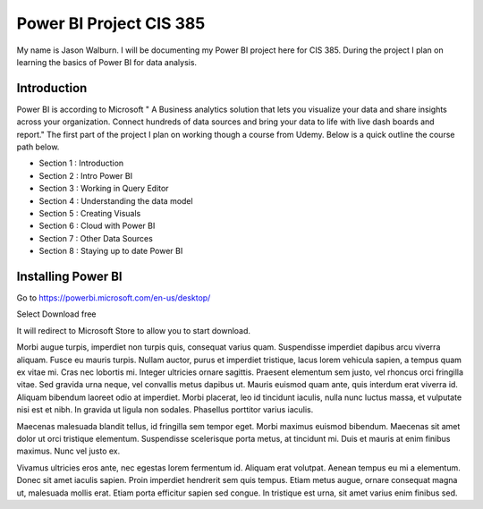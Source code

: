 Power BI Project CIS 385
========================

My name is Jason Walburn. I will be documenting my Power BI project here for
CIS 385. During the project I plan on learning the basics of Power BI for
data analysis.

Introduction
------------
Power BI is according to Microsoft " A Business analytics solution that lets you
visualize your data and share insights across your organization. Connect
hundreds of data sources and bring your data to life with live dash boards and
report."  The first part of the project I plan on working though a course
from Udemy. Below is a quick outline the course path below.

* Section 1 : Introduction
* Section 2 : Intro Power BI
* Section 3 : Working in Query Editor
* Section 4 : Understanding the data model
* Section 5 : Creating Visuals
* Section 6 : Cloud with Power BI
* Section 7 : Other Data Sources
* Section 8 : Staying up to date Power BI

Installing Power BI
-------------------
.. image:: powerbidownload.png
   :width: 50%

Go to https://powerbi.microsoft.com/en-us/desktop/

Select Download free

It will redirect to Microsoft Store to allow you to start download.

Morbi augue turpis, imperdiet non turpis quis, consequat varius quam.
Suspendisse imperdiet dapibus arcu viverra aliquam. Fusce eu mauris turpis.
Nullam auctor, purus et imperdiet tristique, lacus lorem vehicula sapien,
a tempus quam ex vitae mi. Cras nec lobortis mi. Integer ultricies ornare
sagittis. Praesent elementum sem justo, vel rhoncus orci fringilla vitae.
Sed gravida urna neque, vel convallis metus dapibus ut. Mauris euismod quam
ante, quis interdum erat viverra id. Aliquam bibendum laoreet odio at imperdiet.
Morbi placerat, leo id tincidunt iaculis, nulla nunc luctus massa, et vulputate
nisi est et nibh. In gravida ut ligula non sodales. Phasellus porttitor varius
iaculis.

Maecenas malesuada blandit tellus, id fringilla sem tempor eget. Morbi maximus
euismod bibendum. Maecenas sit amet dolor ut orci tristique elementum.
Suspendisse scelerisque porta metus, at tincidunt mi. Duis et mauris at enim
finibus maximus. Nunc vel justo ex.

Vivamus ultricies eros ante, nec egestas
lorem fermentum id. Aliquam erat volutpat. Aenean tempus eu mi a elementum.
Donec sit amet iaculis sapien. Proin imperdiet hendrerit sem quis tempus.
Etiam metus augue, ornare consequat magna ut, malesuada mollis erat. Etiam
porta efficitur sapien sed congue. In tristique est urna, sit amet varius
enim finibus sed.